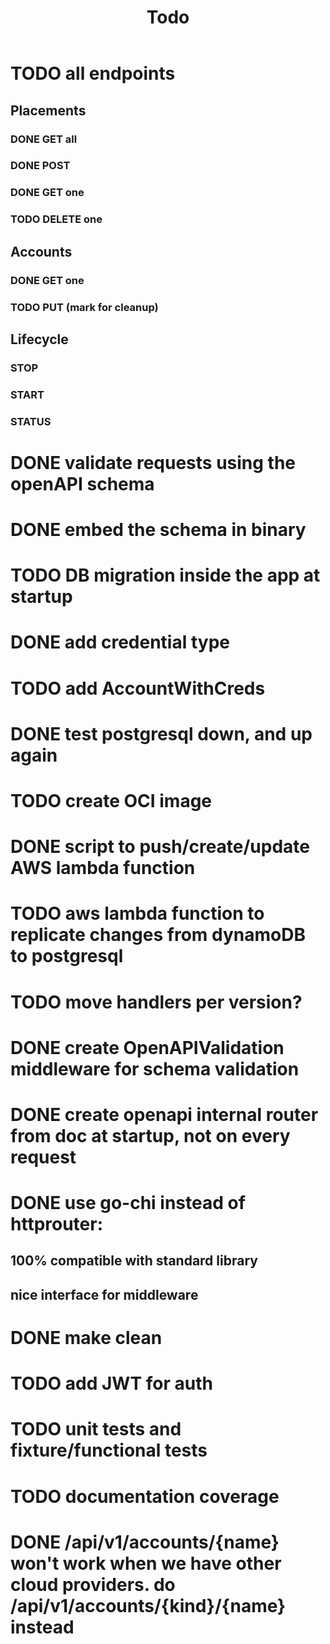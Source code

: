 #+title: Todo

* TODO all endpoints
** Placements
*** DONE GET all
*** DONE POST
*** DONE GET one
*** TODO DELETE one
** Accounts
*** DONE GET one
*** TODO PUT (mark for cleanup)
** Lifecycle
*** STOP
*** START
*** STATUS
* DONE validate requests using the openAPI schema
* DONE embed the schema in binary
* TODO DB migration inside the app at startup
* DONE add credential type
* TODO add AccountWithCreds
* DONE test postgresql down, and up again
* TODO create OCI image
* DONE script to push/create/update AWS lambda function
* TODO aws lambda function to replicate changes from dynamoDB to postgresql
* TODO move handlers per version?
* DONE create OpenAPIValidation middleware for schema validation
* DONE create openapi internal router from doc at startup, not on every request
* DONE use go-chi instead of httprouter:
** 100% compatible with standard library
** nice interface for middleware
* DONE make clean
* TODO add JWT for auth
* TODO unit tests and fixture/functional tests
* TODO documentation coverage
* DONE /api/v1/accounts/{name}  won't work when we have other cloud providers.  do /api/v1/accounts/{kind}/{name} instead

